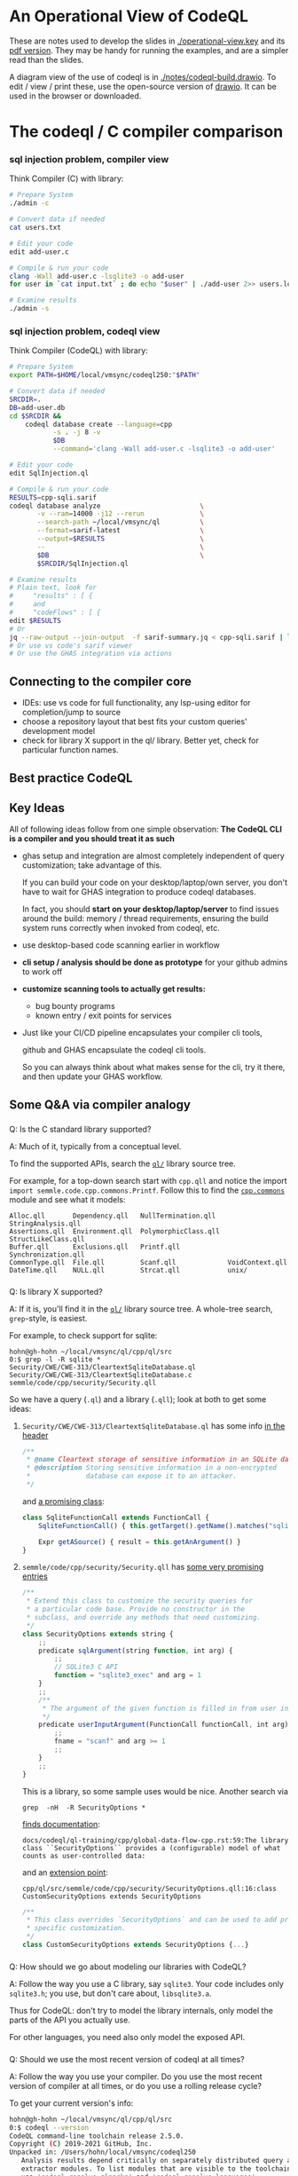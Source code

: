 * An Operational View of CodeQL
  These are notes used to develop the slides in [[./operational-view.key]]
  and its [[./operational-view.pdf][pdf version]].  They may be handy for running the examples, and are a
  simpler read than the slides.
  
  A diagram view of the use of codeql is in [[./notes/codeql-build.drawio]].  To edit
  / view / print these, use the open-source version of [[https://www.drawio.com][drawio]].  It can be used in
  the browser or downloaded.

* The codeql / C compiler comparison
*** sql injection problem, compiler view
    Think Compiler (C) with library:
    #+BEGIN_SRC sh
      # Prepare System
      ./admin -c

      # Convert data if needed
      cat users.txt

      # Edit your code
      edit add-user.c

      # Compile & run your code
      clang -Wall add-user.c -lsqlite3 -o add-user
      for user in `cat input.txt` ; do echo "$user" | ./add-user 2>> users.log ; done

      # Examine results
      ./admin -s

    #+END_SRC

*** sql injection problem, codeql view
    Think Compiler (CodeQL) with library:
    #+BEGIN_SRC sh
      # Prepare System
      export PATH=$HOME/local/vmsync/codeql250:"$PATH"

      # Convert data if needed
      SRCDIR=.
      DB=add-user.db
      cd $SRCDIR &&                                                           \
          codeql database create --language=cpp                               \
                 -s . -j 8 -v                                                 \
                 $DB                                                          \
                 --command='clang -Wall add-user.c -lsqlite3 -o add-user'

      # Edit your code
      edit SqlInjection.ql

      # Compile & run your code
      RESULTS=cpp-sqli.sarif
      codeql database analyze                         \
             -v --ram=14000 -j12 --rerun              \
             --search-path ~/local/vmsync/ql          \
             --format=sarif-latest                    \
             --output=$RESULTS                        \
             --                                       \
             $DB                                      \
             $SRCDIR/SqlInjection.ql

      # Examine results
      # Plain text, look for
      #     "results" : [ {
      #     and
      #     "codeFlows" : [ {
      edit $RESULTS                   
      # Or
      jq --raw-output --join-output  -f sarif-summary.jq < cpp-sqli.sarif | less
      # Or use vs code's sarif viewer
      # Or use the GHAS integration via actions

    #+END_SRC

** Connecting to the compiler core
   - IDEs: use vs code for full functionality, any lsp-using editor for
     completion/jump to source
   - choose a repository layout that best fits your custom queries' development
     model 
   - check for library X support in the ql/ library.  Better yet, check for
     particular function names.
** Best practice CodeQL   

** Key Ideas
   All of following ideas follow from one simple observation: *The CodeQL CLI 
   is a compiler and you should treat it as such*

   - ghas setup and integration are almost completely independent of query
     customization; take advantage of this.

     If you can build your code on your desktop/laptop/own server, you don't have
     to wait for GHAS integration to produce codeql databases.  

     In fact, you should *start on your desktop/laptop/server* to find issues
     around the build: memory / thread requirements, ensuring the build system
     runs correctly when invoked from codeql, etc.

   - use desktop-based code scanning earlier in workflow

   - *cli setup / analysis should be done as prototype* for your github admins to
     work off

   - *customize scanning tools to actually get results:*
     - bug bounty programs
     - known entry / exit points for services

   - 
     Just like your CI/CD pipeline encapsulates your compiler cli tools,

     github and GHAS encapsulate the codeql cli tools.

     So you can always think about what makes sense for the cli, try it there, and
     then update your GHAS workflow.
      

** Some Q&A via compiler analogy
*** 
    Q: Is the C standard library supported?

    A: Much of it, typically from a conceptual level.

    To find the supported APIs, search the [[https://github.com/github/codeql/blob/87ee7849a929fff00343071315fa8108976d5c70/cpp/ql/src/][=ql/=]] library source tree.

    For example, for a top-down search start with =cpp.qll= and notice the import
    =import semmle.code.cpp.commons.Printf=.  Follow this to find the
    [[https://github.com/github/codeql/blob/87ee7849a929fff00343071315fa8108976d5c70/cpp/ql/src/semmle/code/cpp/commons/][=cpp.commons=]] module and see what it models:
    #   /Users/hohn/local/vmsync/ql/cpp/ql/src/semmle/code/cpp/commons:
    #+BEGIN_SRC text
      Alloc.qll       Dependency.qll   NullTermination.qll   StringAnalysis.qll
      Assertions.qll  Environment.qll  PolymorphicClass.qll  StructLikeClass.qll
      Buffer.qll      Exclusions.qll   Printf.qll            Synchronization.qll
      CommonType.qll  File.qll         Scanf.qll             VoidContext.qll
      DateTime.qll    NULL.qll         Strcat.qll            unix/
    #+END_SRC

*** 
    Q: Is library X supported?

    A: If it is, you'll find it in the [[https://github.com/github/codeql/blob/87ee7849a929fff00343071315fa8108976d5c70/cpp/ql/src/][=ql/=]] library source tree.  A whole-tree
    search, =grep=-style, is easiest.
    # /Users/hohn/local/vmsync/ql/cpp/ql/src:

    For example, to check support for sqlite:
    #+BEGIN_SRC text
      hohn@gh-hohn ~/local/vmsync/ql/cpp/ql/src
      0:$ grep -l -R sqlite *
      Security/CWE/CWE-313/CleartextSqliteDatabase.ql
      Security/CWE/CWE-313/CleartextSqliteDatabase.c
      semmle/code/cpp/security/Security.qll
    #+END_SRC
    So we have a query (=.ql=) and a library (=.qll=); look at both to get
    some ideas:
     
**** =Security/CWE/CWE-313/CleartextSqliteDatabase.ql= has some info [[https://github.com/github/codeql/blob/87ee7849a929fff00343071315fa8108976d5c70/cpp/ql/src/Security/CWE/CWE-313/CleartextSqliteDatabase.ql#L2][in the header]]
     #+begin_src javascript
       /**
        ,* @name Cleartext storage of sensitive information in an SQLite database
        ,* @description Storing sensitive information in a non-encrypted
        ,*              database can expose it to an attacker.
        ,*/
     #+end_src
     and [[https://github.com/github/codeql/blob/87ee7849a929fff00343071315fa8108976d5c70/cpp/ql/src/Security/CWE/CWE-313/CleartextSqliteDatabase.ql#L25][a promising class]]:
     #+begin_src javascript
       class SqliteFunctionCall extends FunctionCall {
           SqliteFunctionCall() { this.getTarget().getName().matches("sqlite%") }

           Expr getASource() { result = this.getAnArgument() }
       }
     #+end_src
**** =semmle/code/cpp/security/Security.qll= has [[https://github.com/github/codeql/blob/87ee7849a929fff00343071315fa8108976d5c70/cpp/ql/src/semmle/code/cpp/security/Security.qll#L12][some very promising entries]]
     #+begin_src javascript
       /**
        ,* Extend this class to customize the security queries for
        ,* a particular code base. Provide no constructor in the
        ,* subclass, and override any methods that need customizing.
        ,*/
       class SecurityOptions extends string {
           ;;
           predicate sqlArgument(string function, int arg) {
               ;;
               // SQLite3 C API
               function = "sqlite3_exec" and arg = 1
           }
           ;;
           /**
            ,* The argument of the given function is filled in from user input.
            ,*/
           predicate userInputArgument(FunctionCall functionCall, int arg) {
               ;;
               fname = "scanf" and arg >= 1
               ;;
           }
           ;;
       }
     #+end_src

     This is a library, so some sample uses would be nice.  Another search via
     : grep  -nH  -R SecurityOptions *

     [[https://github.com/github/codeql/blob/87ee7849a929fff00343071315fa8108976d5c70/docs/codeql/ql-training/cpp/global-data-flow-cpp.rst#L59][finds documentation]]:
     #+begin_src text
       docs/codeql/ql-training/cpp/global-data-flow-cpp.rst:59:The library class ``SecurityOptions`` provides a (configurable) model of what counts as user-controlled data:
     #+end_src
     and an [[https://github.com/github/codeql/blob/87ee7849a929fff00343071315fa8108976d5c70/cpp/ql/src/semmle/code/cpp/security/SecurityOptions.qll#L16][extension point]]:
     #+begin_src text
       cpp/ql/src/semmle/code/cpp/security/SecurityOptions.qll:16:class CustomSecurityOptions extends SecurityOptions
     #+end_src
     #+begin_src javascript
       /**
        ,* This class overrides `SecurityOptions` and can be used to add project
        ,* specific customization.
        ,*/
       class CustomSecurityOptions extends SecurityOptions {...}
     #+end_src

*** 
    Q: How should we go about modeling our libraries with CodeQL?

    A: Follow the way you use a C library, say =sqlite3=.  Your code includes only
    =sqlite3.h=; you use, but don't care about, =libsqlite3.a=.  

    Thus for CodeQL: don't try to model the library internals, only model the
    parts of the API you actually use.

    For other languages, you need also only model the exposed API.

*** 
    Q: Should we use the most recent version of codeql at all times?

    A: Follow the way you use your compiler.  Do you use the most recent version
    of compiler at all times, or do you use a rolling release cycle?

    To get your current version's info:
    #+BEGIN_SRC sh
      hohn@gh-hohn ~/local/vmsync/ql/cpp/ql/src
      0:$ codeql --version
      CodeQL command-line toolchain release 2.5.0.
      Copyright (C) 2019-2021 GitHub, Inc.
      Unpacked in: /Users/hohn/local/vmsync/codeql250
         Analysis results depend critically on separately distributed query and
         extractor modules. To list modules that are visible to the toolchain,
         use 'codeql resolve qlpacks' and 'codeql resolve languages'.
    #+END_SRC

    You should match the CodeQL cli version to the CodeQL library version; 
    the [[https://github.com/github/codeql/releases][library releases]] have =codeql-cli/<VERSION>= tags to allow matching with
    the [[https://github.com/github/codeql-cli-binaries/releases/tag/v2.6.2][binaries]].

    When using git for the library, you should check out the appropriate version
    via, e.g.,
    : cd $HOME/local/vmsync/ql && git checkout codeql-cli/v2.5.9

